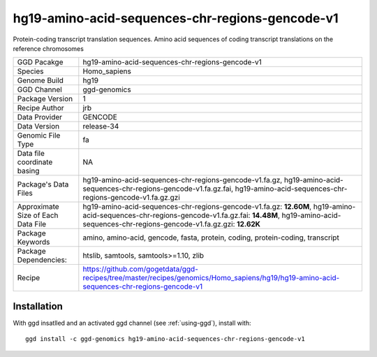 .. _`hg19-amino-acid-sequences-chr-regions-gencode-v1`:

hg19-amino-acid-sequences-chr-regions-gencode-v1
================================================

|downloads|

Protein-coding transcript translation sequences. Amino acid sequences of coding transcript translations on the reference chromosomes

================================== ====================================
GGD Pacakge                        hg19-amino-acid-sequences-chr-regions-gencode-v1 
Species                            Homo_sapiens
Genome Build                       hg19
GGD Channel                        ggd-genomics
Package Version                    1
Recipe Author                      jrb 
Data Provider                      GENCODE
Data Version                       release-34
Genomic File Type                  fa
Data file coordinate basing        NA
Package's Data Files               hg19-amino-acid-sequences-chr-regions-gencode-v1.fa.gz, hg19-amino-acid-sequences-chr-regions-gencode-v1.fa.gz.fai, hg19-amino-acid-sequences-chr-regions-gencode-v1.fa.gz.gzi
Approximate Size of Each Data File hg19-amino-acid-sequences-chr-regions-gencode-v1.fa.gz: **12.60M**, hg19-amino-acid-sequences-chr-regions-gencode-v1.fa.gz.fai: **14.48M**, hg19-amino-acid-sequences-chr-regions-gencode-v1.fa.gz.gzi: **12.62K**
Package Keywords                   amino, amino-acid, gencode, fasta, protein, coding, protein-coding, transcript
Package Dependencies:              htslib, samtools, samtools>=1.10, zlib
Recipe                             https://github.com/gogetdata/ggd-recipes/tree/master/recipes/genomics/Homo_sapiens/hg19/hg19-amino-acid-sequences-chr-regions-gencode-v1
================================== ====================================



Installation
------------

.. highlight: bash

With ggd insatlled and an activated ggd channel (see :ref:`using-ggd`), install with::

   ggd install -c ggd-genomics hg19-amino-acid-sequences-chr-regions-gencode-v1

.. |downloads| image:: https://anaconda.org/ggd-genomics/hg19-amino-acid-sequences-chr-regions-gencode-v1/badges/downloads.svg
               :target: https://anaconda.org/ggd-genomics/hg19-amino-acid-sequences-chr-regions-gencode-v1
